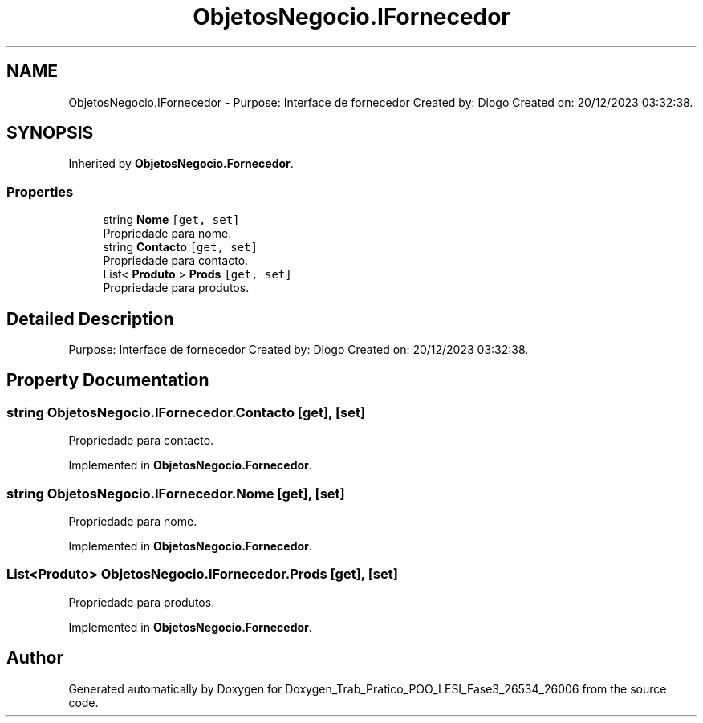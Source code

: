 .TH "ObjetosNegocio.IFornecedor" 3 "Sun Dec 31 2023" "Version 3.0" "Doxygen_Trab_Pratico_POO_LESI_Fase3_26534_26006" \" -*- nroff -*-
.ad l
.nh
.SH NAME
ObjetosNegocio.IFornecedor \- Purpose: Interface de fornecedor Created by: Diogo Created on: 20/12/2023 03:32:38\&.  

.SH SYNOPSIS
.br
.PP
.PP
Inherited by \fBObjetosNegocio\&.Fornecedor\fP\&.
.SS "Properties"

.in +1c
.ti -1c
.RI "string \fBNome\fP\fC [get, set]\fP"
.br
.RI "Propriedade para nome\&. "
.ti -1c
.RI "string \fBContacto\fP\fC [get, set]\fP"
.br
.RI "Propriedade para contacto\&. "
.ti -1c
.RI "List< \fBProduto\fP > \fBProds\fP\fC [get, set]\fP"
.br
.RI "Propriedade para produtos\&. "
.in -1c
.SH "Detailed Description"
.PP 
Purpose: Interface de fornecedor Created by: Diogo Created on: 20/12/2023 03:32:38\&. 


.SH "Property Documentation"
.PP 
.SS "string ObjetosNegocio\&.IFornecedor\&.Contacto\fC [get]\fP, \fC [set]\fP"

.PP
Propriedade para contacto\&. 
.PP
Implemented in \fBObjetosNegocio\&.Fornecedor\fP\&.
.SS "string ObjetosNegocio\&.IFornecedor\&.Nome\fC [get]\fP, \fC [set]\fP"

.PP
Propriedade para nome\&. 
.PP
Implemented in \fBObjetosNegocio\&.Fornecedor\fP\&.
.SS "List<\fBProduto\fP> ObjetosNegocio\&.IFornecedor\&.Prods\fC [get]\fP, \fC [set]\fP"

.PP
Propriedade para produtos\&. 
.PP
Implemented in \fBObjetosNegocio\&.Fornecedor\fP\&.

.SH "Author"
.PP 
Generated automatically by Doxygen for Doxygen_Trab_Pratico_POO_LESI_Fase3_26534_26006 from the source code\&.
